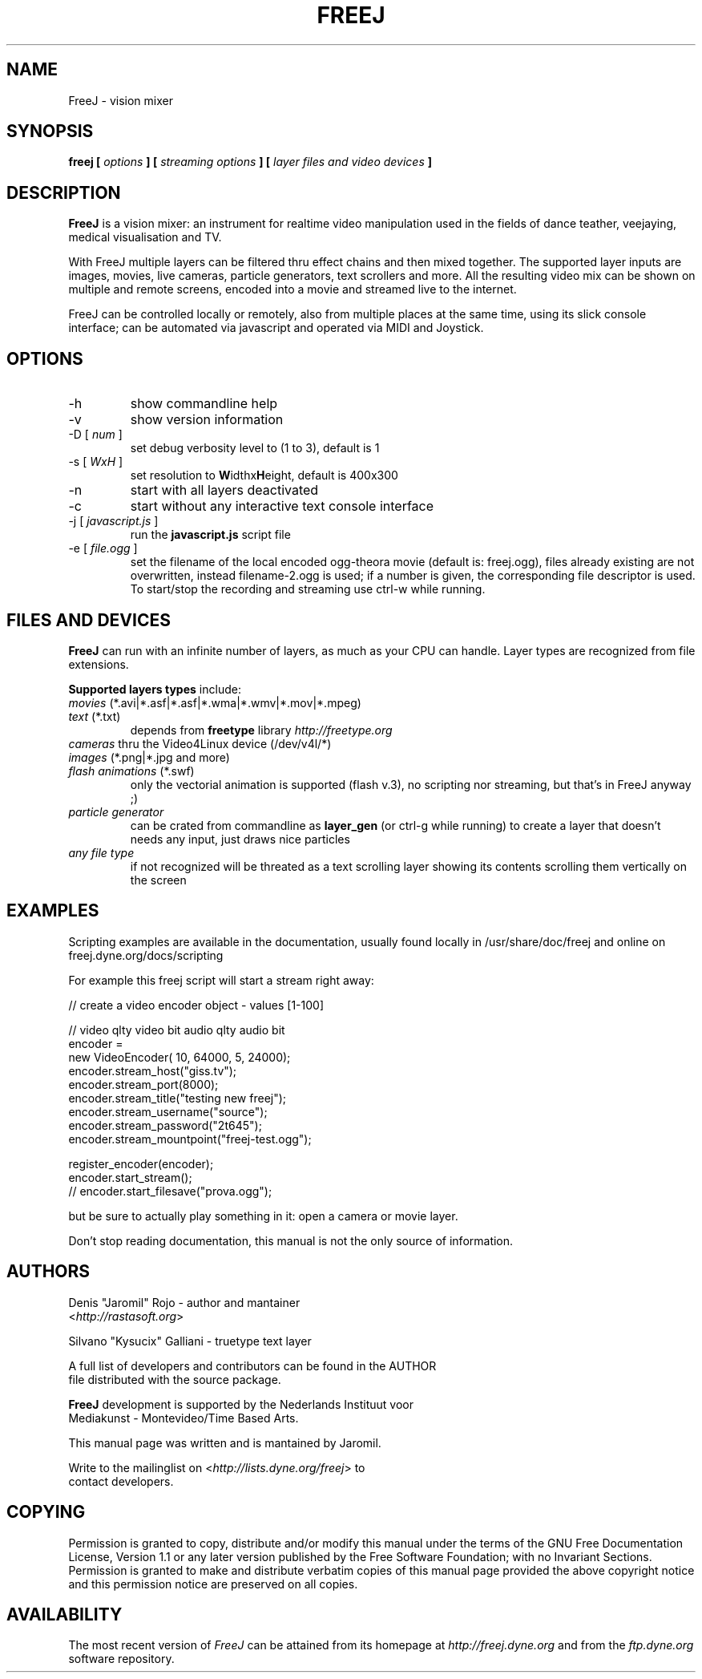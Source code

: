 .\" Process this file with
.\" groff -man -Tascii foo.1
.\"
.TH FREEJ 1 "August 2005" UNIX "User Manuals"
.SH NAME
FreeJ - vision mixer
.SH SYNOPSIS
.B freej [
.I options
.B ] [
.I streaming options
.B ] [
.I layer files and video devices
.B ]

.SH DESCRIPTION
\fBFreeJ\fP is a vision mixer: an instrument for realtime video
manipulation used in the fields of dance teather, veejaying, medical
visualisation and TV.

With FreeJ multiple layers can be filtered thru effect chains and then
mixed together. The supported layer inputs are images, movies, live
cameras, particle generators, text scrollers and more.
All the resulting video mix can be shown on multiple and remote
screens, encoded into a movie and streamed live to the internet.

FreeJ can be controlled locally or remotely, also from multiple places
at the same time, using its slick console interface; can be automated
via javascript and operated via MIDI and Joystick.


.SH OPTIONS
.IP "-h"
show commandline help
.IP "-v"
show version information
.IP "-D [\fI num \fP]"
set debug verbosity level to (1 to 3), default is 1
.IP "-s [\fI WxH \fP]"
set resolution to \fBW\fPidthx\fBH\fPeight, default is 400x300 
.IP "-n"
start with all layers deactivated
.IP "-c"
start without any interactive text console interface
.IP "-j [\fI javascript.js \fP]"
run the \fBjavascript.js\fP script file
.IP "-e [\fI file.ogg \fP]"
set the filename of the local encoded ogg-theora movie (default is: freej.ogg),
files already existing are not overwritten, instead filename-2.ogg is used;
if a number is given, the corresponding file descriptor is used.
To start/stop the recording and streaming use ctrl-w while running.

.SH FILES AND DEVICES
\fBFreeJ\fP can run with an infinite number of layers, as much as your
CPU can handle. Layer types are recognized from file extensions.

\fBSupported layers types\fP include:
.IP "\fImovies\fP (*.avi|*.asf|*.asf|*.wma|*.wmv|*.mov|*.mpeg)"
.IP "\fItext\fP (*.txt)"
depends from \fBfreetype\fP library \fIhttp://freetype.org\fR
.IP "\fIcameras\fP thru the Video4Linux device (/dev/v4l/*)"
.IP "\fIimages\fP (*.png|*.jpg and more)"
.IP "\fIflash animations\fP (*.swf)"
only the vectorial animation is supported (flash v.3),
no scripting nor streaming, but that's in FreeJ anyway ;)
.IP "\fIparticle generator\fP"
can be crated from commandline as \fBlayer_gen\fP (or ctrl-g while running)
to create a layer that doesn't needs any input, just draws nice particles
.IP "\fIany file type\fP"
if not recognized will be threated as a text scrolling layer showing
its contents scrolling them vertically on the screen

.SH EXAMPLES

Scripting examples are available in the documentation, usually found locally
in /usr/share/doc/freej and online on freej.dyne.org/docs/scripting

For example this freej script will start a stream right away:

   // create a video encoder object - values [1-100]

   //                 video qlty   video bit  audio qlty  audio bit
   encoder =
    new VideoEncoder( 10,          64000,     5,          24000);
   encoder.stream_host("giss.tv");
   encoder.stream_port(8000);
   encoder.stream_title("testing new freej");
   encoder.stream_username("source");
   encoder.stream_password("2t645");
   encoder.stream_mountpoint("freej-test.ogg");

   register_encoder(encoder);
   encoder.start_stream();
   // encoder.start_filesave("prova.ogg");

but be sure to actually play something in it: open a camera or movie layer.

Don't stop reading  documentation, this manual is not  the only source
of information.

.SH AUTHORS
.nf
Denis "Jaromil" Rojo - author and mantainer
<\fIhttp://rastasoft.org\fR>

Silvano "Kysucix" Galliani - truetype text layer

A full list of developers and contributors can be found in the AUTHOR
file distributed with the source package.

\fBFreeJ\fP development is supported by the Nederlands Instituut voor
Mediakunst - Montevideo/Time Based Arts.

This manual page was written and is mantained by Jaromil.

Write to the mailinglist on <\fIhttp://lists.dyne.org/freej\fR> to
contact developers.
.fi

.SH COPYING
Permission is granted to copy, distribute and/or modify this manual
under the terms of the GNU Free Documentation License, Version 1.1 or
any later version published by the Free Software Foundation; with no
Invariant Sections. Permission is granted to make and distribute
verbatim copies of this manual page provided the above copyright
notice and this permission notice are preserved on all copies.

.SH AVAILABILITY
The most recent version of \fIFreeJ\fR can be attained from its
homepage at \fIhttp://freej.dyne.org\fR and from the \fIftp.dyne.org\fR
software repository.
